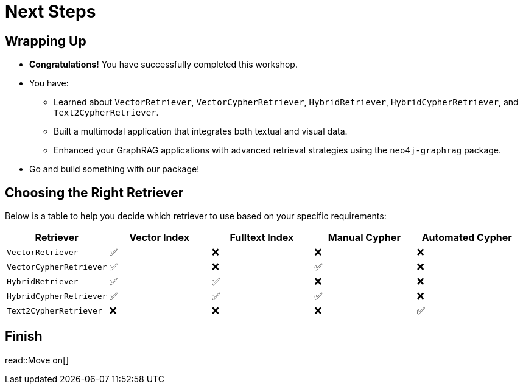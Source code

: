 = Next Steps
:order: 8
:type: lesson

== Wrapping Up

* **Congratulations!** You have successfully completed this workshop.
* You have:
  - Learned about `VectorRetriever`, `VectorCypherRetriever`, `HybridRetriever`, `HybridCypherRetriever`, and `Text2CypherRetriever`.
  - Built a multimodal application that integrates both textual and visual data.
  - Enhanced your GraphRAG applications with advanced retrieval strategies using the `neo4j-graphrag` package.
* Go and build something with our package!

== Choosing the Right Retriever

Below is a table to help you decide which retriever to use based on your specific requirements:

[cols="1,1,1,1,1", options="header"]
|===
| Retriever | Vector Index | Fulltext Index | Manual Cypher | Automated Cypher

| `VectorRetriever`
| ✅
| ❌
| ❌
| ❌

| `VectorCypherRetriever`
| ✅
| ❌
| ✅
| ❌

| `HybridRetriever`
| ✅
| ✅
| ❌
| ❌

| `HybridCypherRetriever`
| ✅
| ✅
| ✅
| ❌

| `Text2CypherRetriever`
| ❌
| ❌
| ❌
| ✅
|===

== Finish

read::Move on[]
